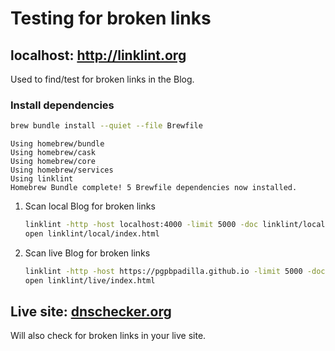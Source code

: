 #+property: header-args :results verbatim

* Testing for broken links

** localhost: [[http://linklint.org]]

   Used to find/test for broken links in the Blog.
  

*** Install dependencies

    #+begin_src bash
      brew bundle install --quiet --file Brewfile
    #+end_src

    #+RESULTS:
    : Using homebrew/bundle
    : Using homebrew/cask
    : Using homebrew/core
    : Using homebrew/services
    : Using linklint
    : Homebrew Bundle complete! 5 Brewfile dependencies now installed.

  
**** Scan local Blog for broken links
  
     #+begin_src bash 
       linklint -http -host localhost:4000 -limit 5000 -doc linklint/local /@
       open linklint/local/index.html
     #+end_src

     #+RESULTS:


**** Scan live Blog for broken links
  
     #+begin_src bash 
       linklint -http -host https://pgpbpadilla.github.io -limit 5000 -doc linklint/live /@
       open linklint/live/index.html
     #+end_src

     #+RESULTS:

    
** Live site: [[https://dnschecker.org/website-broken-link-checker.php][dnschecker.org]]

   Will also check for broken links in your live site.
  

